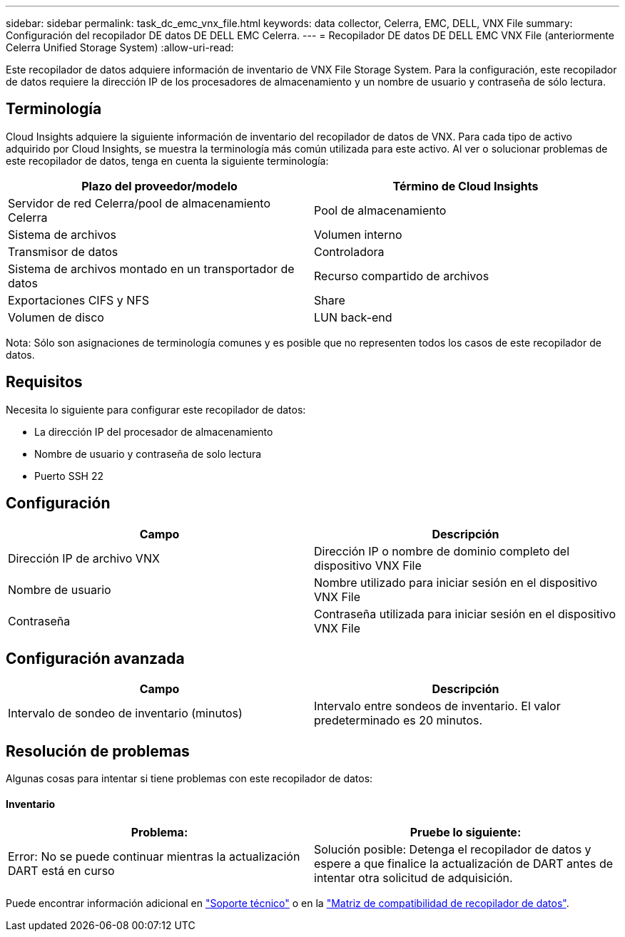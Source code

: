 ---
sidebar: sidebar 
permalink: task_dc_emc_vnx_file.html 
keywords: data collector, Celerra, EMC, DELL, VNX File 
summary: Configuración del recopilador DE datos DE DELL EMC Celerra. 
---
= Recopilador DE datos DE DELL EMC VNX File (anteriormente Celerra Unified Storage System)
:allow-uri-read: 


[role="lead"]
Este recopilador de datos adquiere información de inventario de VNX File Storage System. Para la configuración, este recopilador de datos requiere la dirección IP de los procesadores de almacenamiento y un nombre de usuario y contraseña de sólo lectura.



== Terminología

Cloud Insights adquiere la siguiente información de inventario del recopilador de datos de VNX. Para cada tipo de activo adquirido por Cloud Insights, se muestra la terminología más común utilizada para este activo. Al ver o solucionar problemas de este recopilador de datos, tenga en cuenta la siguiente terminología:

[cols="2*"]
|===
| Plazo del proveedor/modelo | Término de Cloud Insights 


| Servidor de red Celerra/pool de almacenamiento Celerra | Pool de almacenamiento 


| Sistema de archivos | Volumen interno 


| Transmisor de datos | Controladora 


| Sistema de archivos montado en un transportador de datos | Recurso compartido de archivos 


| Exportaciones CIFS y NFS | Share 


| Volumen de disco | LUN back-end 
|===
Nota: Sólo son asignaciones de terminología comunes y es posible que no representen todos los casos de este recopilador de datos.



== Requisitos

Necesita lo siguiente para configurar este recopilador de datos:

* La dirección IP del procesador de almacenamiento
* Nombre de usuario y contraseña de solo lectura
* Puerto SSH 22




== Configuración

[cols="2*"]
|===
| Campo | Descripción 


| Dirección IP de archivo VNX | Dirección IP o nombre de dominio completo del dispositivo VNX File 


| Nombre de usuario | Nombre utilizado para iniciar sesión en el dispositivo VNX File 


| Contraseña | Contraseña utilizada para iniciar sesión en el dispositivo VNX File 
|===


== Configuración avanzada

[cols="2*"]
|===
| Campo | Descripción 


| Intervalo de sondeo de inventario (minutos) | Intervalo entre sondeos de inventario. El valor predeterminado es 20 minutos. 
|===


== Resolución de problemas

Algunas cosas para intentar si tiene problemas con este recopilador de datos:



==== Inventario

[cols="2*"]
|===
| Problema: | Pruebe lo siguiente: 


| Error: No se puede continuar mientras la actualización DART está en curso | Solución posible: Detenga el recopilador de datos y espere a que finalice la actualización de DART antes de intentar otra solicitud de adquisición. 
|===
Puede encontrar información adicional en link:concept_requesting_support.html["Soporte técnico"] o en la link:https://docs.netapp.com/us-en/cloudinsights/CloudInsightsDataCollectorSupportMatrix.pdf["Matriz de compatibilidad de recopilador de datos"].

